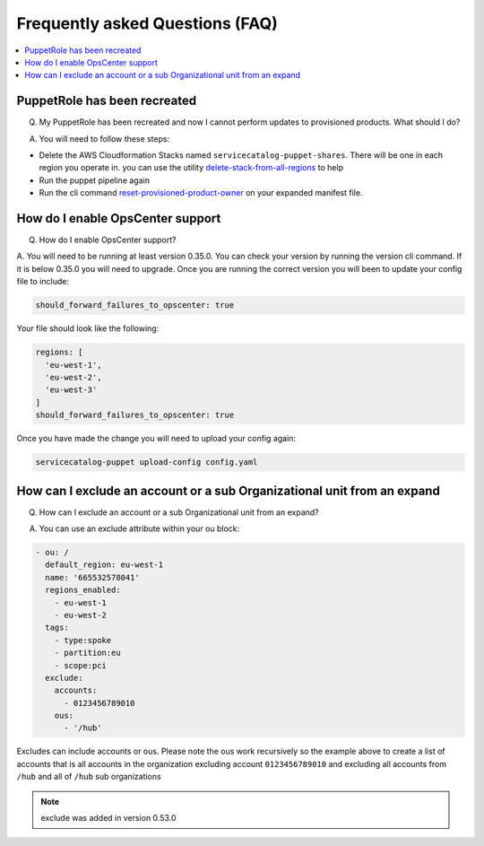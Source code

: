 Frequently asked Questions (FAQ)
================================


.. contents:: :local:


PuppetRole has been recreated
-----------------------------
Q. My PuppetRole has been recreated and now I cannot perform updates to provisioned products.  What should I do?

A. You will need to follow these steps:

- Delete the AWS Cloudformation Stacks named ``servicecatalog-puppet-shares``.  There will be one in each region you operate in.  you can use the utility `delete-stack-from-all-regions <https://aws-service-catalog-factory.readthedocs.io/en/latest/factory/using_the_cli.html#delete-stack-from-all-regions>`_ to help
- Run the puppet pipeline again
- Run the cli command `reset-provisioned-product-owner <https://aws-service-catalog-factory.readthedocs.io/en/latest/factory/using_the_cli.html#reset-provisioned-product-owner>`_ on your expanded manifest file.


How do I enable OpsCenter support
---------------------------------
Q. How do I enable OpsCenter support?

A.  You will need to be running at least version 0.35.0.  You can check your version by running the version cli command.
If it is below 0.35.0 you will need to upgrade.  Once you are running the correct version you will been to update your
config file to include:

.. code-block:: yaml

    should_forward_failures_to_opscenter: true


Your file should look like the following:

.. code-block:: yaml

    regions: [
      'eu-west-1',
      'eu-west-2',
      'eu-west-3'
    ]
    should_forward_failures_to_opscenter: true

Once you have made the change you will need to upload your config again:

.. code-block:: bash

    servicecatalog-puppet upload-config config.yaml


How can I exclude an account or a sub Organizational unit from an expand
------------------------------------------------------------------------
Q. How can I exclude an account or a sub Organizational unit from an expand?

A. You can use an exclude attribute within your ou block:

.. code-block:: yaml

      - ou: /
        default_region: eu-west-1
        name: '665532578041'
        regions_enabled:
          - eu-west-1
          - eu-west-2
        tags:
          - type:spoke
          - partition:eu
          - scope:pci
        exclude:
          accounts:
            - 0123456789010
          ous:
            - '/hub'

Excludes can include accounts or ous.  Please note the ous work recursively so the example above to create a list of
accounts that is all accounts in the organization excluding account ``0123456789010`` and excluding all accounts from
``/hub`` and all of ``/hub`` sub organizations

.. note::

    exclude was added in version 0.53.0
